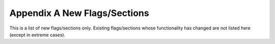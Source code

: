 Appendix A New Flags/Sections
-----------------------------
This is a list of new flags/sections only. Existing flags/sections
whose functionality has changed are not listed here (except in extreme
cases).